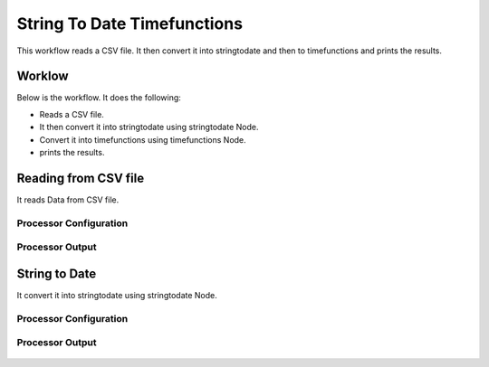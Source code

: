 String To Date Timefunctions
============================

This workflow reads a CSV file. It then convert it into stringtodate and then to timefunctions and prints the results.

Worklow
-------

Below is the workflow. It does the following:

* Reads a CSV file.
* It then convert it into stringtodate using stringtodate Node.
* Convert it into timefunctions using timefunctions Node.
* prints the results.

.. figure:: ../../_assets/tutorials/data-cleaning/string-to-date-timefunctions/1.PNG
   :alt: String To Date Timefunctions
   :align: center
   :width: 60%

Reading from CSV file
---------------------

It reads Data from CSV file.

Processor Configuration
^^^^^^^^^^^^^^^^^^

.. figure:: ../../_assets/tutorials/data-cleaning/string-to-date-timefunctions/2.PNG
   :alt: String To Date Timefunctions
   :align: center
   :width: 60%
   
Processor Output
^^^^^^

.. figure:: ../../_assets/tutorials/data-cleaning/string-to-date-timefunctions/2a.PNG
   :alt: String To Date Timefunctions
   :align: center
   :width: 60% 
   
String to Date
------------

It convert it into stringtodate using stringtodate Node.

Processor Configuration
^^^^^^^^^^^^^^^^^^

.. figure:: ../../_assets/tutorials/data-cleaning/string-to-date-timefunctions/3.PNG
   :alt: String To Date Timefunctions
   :align: center
   :width: 60% 

Processor Output
^^^^^^

.. figure:: ../../_assets/tutorials/data-cleaning/string-to-date-timefunctions/3a.PNG
   :alt: String To Date Timefunctions
   :align: center
   :width: 60%  
